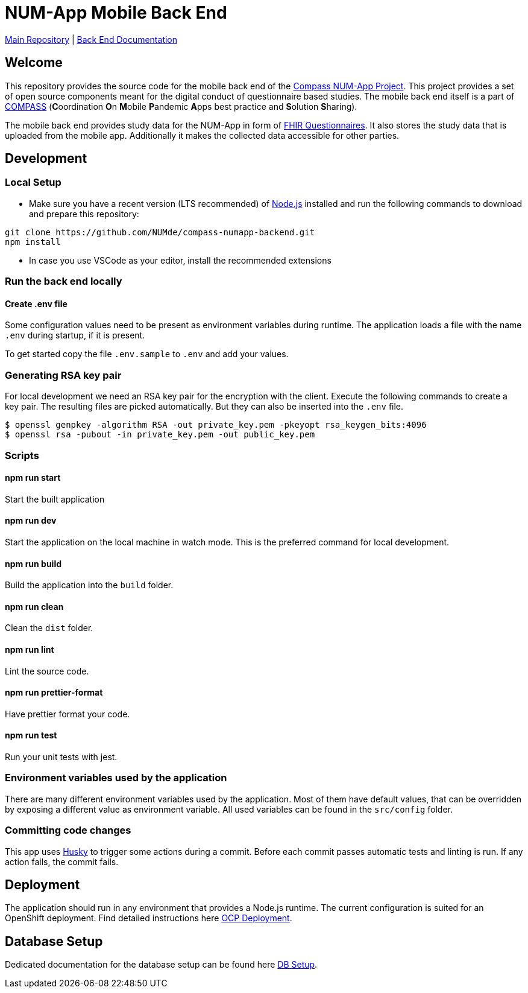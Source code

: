 :tip-caption: :bulb:
:note-caption: :information_source:
:important-caption: :heavy_exclamation_mark:
:caution-caption: :fire:
:warning-caption: :warning:

= NUM-App Mobile Back End

https://github.com/NUMde/compass-numapp[Main Repository] | link:./docs[Back End Documentation]

== Welcome

This repository provides the source code for the mobile back end of the link:https://github.com/NUMde/compass-numapp[Compass NUM-App Project]. This project provides a set of open source components meant for the digital conduct of questionnaire based studies. The mobile back end itself is a  part of link:https://num-compass.science/[COMPASS] (**C**oordination **O**n **M**obile **P**andemic **A**pps best practice and **S**olution **S**haring).

The mobile back end provides study data for the NUM-App in form of link:https://www.hl7.org/fhir/questionnaire.html[FHIR Questionnaires]. It also stores the study data that is uploaded from the mobile app.
Additionally it makes the collected data accessible for other parties.

== Development

=== Local Setup

* Make sure you have a recent version (LTS recommended) of
https://nodejs.org/[Node.js] installed and run the following commands to
download and prepare this repository:

[source,bash]
----
git clone https://github.com/NUMde/compass-numapp-backend.git
npm install
----

* In case you use VSCode as your editor, install the recommended extensions

=== Run the back end locally

==== Create .env file
Some configuration values need to be present as environment variables during runtime.
The application loads a file  with the name `.env` during startup, if it is present.

To get started copy the file `.env.sample` to `.env` and add your values.

=== Generating RSA key pair

For local development we need an RSA key pair for the encryption with the client.
Execute the following commands to create a key pair.
The resulting files are picked automatically. But they can also be inserted into the `.env` file.

[source,bash]
----
$ openssl genpkey -algorithm RSA -out private_key.pem -pkeyopt rsa_keygen_bits:4096
$ openssl rsa -pubout -in private_key.pem -out public_key.pem
----

=== Scripts

====  npm run start

Start the built application

====  npm run dev

Start the application on the local machine in watch mode. This is the preferred command for local development.

====  npm run build

Build the application into the `build` folder.

====  npm run clean

Clean the `dist` folder.

====  npm run lint

Lint the source code.

====  npm run prettier-format

Have prettier format your code.

====  npm run test

Run your unit tests with jest.

=== Environment variables used by the application

There are many different environment variables used by the application.
Most of them have default values, that can be overridden by exposing a different value as environment variable.
All used variables can be found in the `src/config` folder.

=== Committing code changes

This app uses https://typicode.github.io/husky[Husky] to trigger some actions during a commit.
Before each commit passes automatic tests and linting is run. If any action fails, the commit fails.

== Deployment

The application should run in any environment that provides a Node.js runtime.
The current configuration is suited for an OpenShift deployment. Find detailed instructions here link:./ocp_deployment[OCP Deployment].

== Database Setup

Dedicated documentation for the database setup can be found here link:./db[DB Setup].
